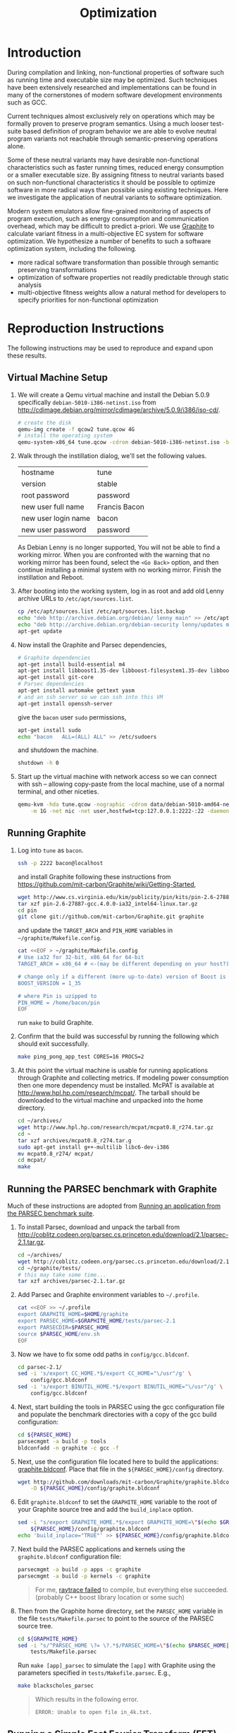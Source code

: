 #+Title: Optimization
#+Options: ^:nil toc:1
#+Startup: hideblocks

* Introduction
During compilation and linking, non-functional properties of software
such as running time and executable size may be optimized.  Such
techniques have been extensively researched and implementations can be
found in many of the cornerstones of modern software development
environments such as GCC.

Current techniques almost exclusively rely on operations which may be
formally proven to preserve program semantics.  Using a much looser
test-suite based definition of program behavior we are able to evolve
neutral program variants not reachable through semantic-preserving
operations alone.

Some of these neutral variants may have desirable non-functional
characteristics such as faster running times, reduced energy
consumption or a smaller executable size.  By assigning fitness to
neutral variants based on such non-functional characteristics it
should be possible to optimize software in more radical ways than
possible using existing techniques.  Here we investigate the
application of neutral variants to software optimization.

Modern system emulators allow fine-grained monitoring of aspects of
program execution, such as energy consumption and communication
overhead, which may be difficult to predict a-priori.  We use [[http://groups.csail.mit.edu/carbon/?page_id=111][Graphite]]
to calculate variant fitness in a multi-objective EC system for
software optimization.  We hypothesize a number of benefits to such a
software optimization system, including the following.
- more radical software transformation than possible through semantic
  preserving transformations
- optimization of software properties not readily predictable through
  static analysis
- multi-objective fitness weights allow a natural method for
  developers to specify priorities for non-functional optimization

* Reproduction Instructions
The following instructions may be used to reproduce and expand upon
these results.

** Virtual Machine Setup

1. We will create a Qemu virtual machine and install the Debian 5.0.9
   specifically =debian-5010-i386-netinst.iso= from
   http://cdimage.debian.org/mirror/cdimage/archive/5.0.9/i386/iso-cd/.
   #+begin_src sh
     # create the disk
     qemu-img create -f qcow2 tune.qcow 4G
     # install the operating system
     qemu-system-x86_64 tune.qcow -cdrom debian-5010-i386-netinst.iso -boot d
   #+end_src

2. Walk through the instillation dialog, we'll set the following
   values.
   | hostname            | tune          |
   | version             | stable        |
   | root password       | password      |
   | new user full name  | Francis Bacon |
   | new user login name | bacon         |
   | new user password   | password      |

   As Debian Lenny is no longer supported, You will not be able to
   find a working mirror.  When you are confronted with the warning
   that no working mirror has been found, select the =<Go Back>=
   option, and then continue installing a minimal system with no
   working mirror.  Finish the instillation and Reboot.

3. After booting into the working system, log in as root and add old
   Lenny archive URLs to =/etc/apt/sources.list=.
   #+begin_src sh
     cp /etc/apt/sources.list /etc/apt/sources.list.backup
     echo "deb http://archive.debian.org/debian/ lenny main" >> /etc/apt/sources.list
     echo "deb http://archive.debian.org/debian-security lenny/updates main" >> /etc/apt/sources.list
     apt-get update
   #+end_src

4. Now install the Graphite and Parsec dependencies,
   #+begin_src sh
     # Graphite dependencies
     apt-get install build-essential m4
     apt-get install libboost1.35-dev libboost-filesystem1.35-dev libboost-system1.35-dev
     apt-get install git-core
     # Parsec dependencies
     apt-get install automake gettext yasm
     # and an ssh server so we can ssh into this VM
     apt-get install openssh-server
   #+end_src
   give the =bacon= user =sudo= permissions,
   #+begin_src sh
     apt-get install sudo
     echo "bacon   ALL=(ALL) ALL" >> /etc/sudoers
   #+end_src
   and shutdown the machine.
   #+begin_src sh
     shutdown -h 0
   #+end_src

5. Start up the virtual machine with network access so we can connect
   with ssh -- allowing copy-paste from the local machine, use of a
   normal terminal, and other niceties.
   #+begin_src sh
     qemu-kvm -hda tune.qcow -nographic -cdrom data/debian-5010-amd64-netinst.iso \
         -m 1G -net nic -net user,hostfwd=tcp:127.0.0.1:2222-:22 -daemonize
   #+end_src

** Running Graphite
1. Log into =tune= as =bacon=.
   #+begin_src sh
     ssh -p 2222 bacon@localhost
   #+end_src
   and install Graphite following these instructions from
   https://github.com/mit-carbon/Graphite/wiki/Getting-Started,
   #+begin_src sh
     wget http://www.cs.virginia.edu/kim/publicity/pin/kits/pin-2.6-27887-gcc.4.0.0-ia32_intel64-linux.tar.gz
     tar xzf pin-2.6-27887-gcc.4.0.0-ia32_intel64-linux.tar.gz
     cd pin
     git clone git://github.com/mit-carbon/Graphite.git graphite
   #+end_src
   and update the =TARGET_ARCH= and =PIN_HOME= variables in =~/graphite/Makefile.config=.
   #+begin_src sh
     cat <<EOF > ~/graphite/Makefile.config
     # Use ia32 for 32-bit, x86_64 for 64-bit
     TARGET_ARCH = x86_64 # <-(may be different depending on your host?)

     # change only if a different (more up-to-date) version of Boost is installed
     BOOST_VERSION = 1_35

     # where Pin is uzipped to
     PIN_HOME = /home/bacon/pin
     EOF
   #+end_src
   run =make= to build Graphite.

2. Confirm that the build was successful by running the following
   which should exit successfully.
   #+begin_src sh
     make ping_pong_app_test CORES=16 PROCS=2
   #+end_src

3. At this point the virtual machine is usable for running
   applications through Graphite and collecting metrics.  If modeling
   power consumption then one more dependency must be installed.
   McPAT is available at http://www.hpl.hp.com/research/mcpat/.  The
   tarball should be downloaded to the virtual machine and unpacked
   into the home directory.
   #+begin_src sh
     cd ~/archives/
     wget http://www.hpl.hp.com/research/mcpat/mcpat0.8_r274.tar.gz
     cd ~
     tar xzf archives/mcpat0.8_r274.tar.g
     sudo apt-get install g++-multilib libc6-dev-i386
     mv mcpat0.8_r274/ mcpat/
     cd mcpat/
     make
   #+end_src

** Running the PARSEC benchmark with Graphite
Much of these instructions are adopted from [[https://github.com/mit-carbon/Graphite/wiki/Adding-and-Running-Applications#Running an application from the PARSEC benchmark suite][Running an application
from the PARSEC benchmark suite]].

1. To install Parsec, download and unpack the tarball from
   http://coblitz.codeen.org/parsec.cs.princeton.edu/download/2.1/parsec-2.1.tar.gz.
   #+begin_src sh
     cd ~/archives/
     wget http://coblitz.codeen.org/parsec.cs.princeton.edu/download/2.1/parsec-2.1.tar.gz
     cd ~/graphite/tests/
     # this may take some time...
     tar xzf archives/parsec-2.1.tar.gz
   #+end_src

2. Add Parsec and Graphite environment variables to =~/.profile=.
   #+begin_src sh
     cat <<EOF >> ~/.profile
     export GRAPHITE_HOME=$HOME/graphite
     export PARSEC_HOME=$GRAPHITE_HOME/tests/parsec-2.1
     export PARSECDIR=$PARSEC_HOME
     source $PARSEC_HOME/env.sh
     EOF
   #+end_src

3. Now we have to fix some odd paths in =config/gcc.bldconf=.
   #+begin_src sh
     cd parsec-2.1/
     sed -i 's/export CC_HOME.*$/export CC_HOME="\/usr"/g' \
         config/gcc.bldconf
     sed -i 's/export BINUTIL_HOME.*$/export BINUTIL_HOME="\/usr"/g' \
         config/gcc.bldconf
   #+end_src

4. Next, start building the tools in PARSEC using the gcc
   configuration file and populate the benchmark directories with a
   copy of the gcc build configuration:
   #+begin_src sh
     cd ${PARSEC_HOME}
     parsecmgmt -a build -p tools
     bldconfadd -n graphite -c gcc -f
   #+end_src

5. Next, use the configuration file located here to build the
   applications: [[http://github.com/downloads/mit-carbon/Graphite/graphite.bldconf][graphite.bldconf]]. Place that file in the
   =${PARSEC_HOME}/config= directory.
   #+begin_src sh
     wget http://github.com/downloads/mit-carbon/Graphite/graphite.bldconf \
         -O ${PARSEC_HOME}/config/graphite.bldconf
   #+end_src

6. Edit =graphite.bldconf= to set the =GRAPHITE_HOME= variable to the
   root of your Graphite source tree and add the =build_inplace= option.
   #+begin_src sh
     sed -i "s/export GRAPHITE_HOME.*$/export GRAPHITE_HOME=\"$(echo $GRAPHITE_HOME|sed 's/\//\\\//g')\"/" \
         ${PARSEC_HOME}/config/graphite.bldconf
     echo 'build_inplace="TRUE"' >> ${PARSEC_HOME}/config/graphite.bldconf
   #+end_src

7. Next build the PARSEC applications and kernels using the
   =graphite.bldconf= configuration file:
   #+begin_src sh
     parsecmgmt -a build -p apps -c graphite
     parsecmgmt -a build -p kernels -c graphite
   #+end_src

   #+begin_quote
   For me, [[id:a4a68af3-1474-4abb-bc1c-daa37d20d758][raytrace failed]] to compile, but everything else
   succeeded. (probably C++ boost library location or some such)
   #+end_quote

8. Then from the Graphite home directory, set the =PARSEC_HOME=
   variable in the file =tests/Makefile.parsec= to point to the source
   of the PARSEC source tree.
   #+begin_src sh
     cd ${GRAPHITE_HOME}
     sed -i "s/^PARSEC_HOME \?= \?.*$/PARSEC_HOME=\"$(echo $PARSEC_HOME|sed 's/\//\\\//g')\"/" \
         tests/Makefile.parsec
   #+end_src

   Run =make [app]_parsec= to simulate the =[app]= with Graphite using
   the parameters specified in =tests/Makefile.parsec=. E.g.,
   #+begin_src sh
     make blackscholes_parsec
   #+end_src

   #+begin_quote
   Which results in the following error.
   : ERROR: Unable to open file in_4k.txt.
   #+end_quote

** Running a Simple Fast Fourier Transform (FFT)
The FFT benchmark has higher memory requirements than the simple
ping-pong test, so for this we'll have to increase the memory of the
VM by passing the =-m 1G= flag to the call to =qemu-kvm=.
#+begin_src sh
  ./src/run-vm tune.qcow 2222
#+end_src

This should run for a while and complete with output that looks like
the following.
: FFT with Blocking Transpose
:    65536 Complex Doubles
:    64 Processors
:    65536 Cache lines
:    16 Byte line size
:    4096 Bytes per page
:
:
:                  PROCESS STATISTICS
:             Computation      Transpose     Transpose
:  Proc          Time            Time        Fraction
:     0          79869664       27878043       0.34904
:
:                  TIMING INFORMATION
: Start time                        : 1333389980838004
: Initialization finish time        : 1333390099558235
: Overall finish time               : 1333390179427899
: Total time with initialization    :        198589895
: Total time without initialization :         79869664
: Overall transpose time            :         27878043
: Overall transpose fraction        :          0.34904

** Evolving a Population of Variants
This experimental setup is held in a git directory available from
http://gitweb.adaptive.cs.unm.edu/optimization.git for anonymous git
access with the following.
: git clone http://gitweb.adaptive.cs.unm.edu/optimization.git

Using the scripts in file:src/host-test and file:src/guest-test,
the experimental harness in file:src/optimize.lisp and the [[http://gitweb.adaptive.cs.unm.edu/software-evolution.git][software
evolution]] framework it is possible to evolve populations of variants
of the original FFT program to optimize for certain execution
properties.  The following instructions describe how to evolve a
population of variant programs using multiple VM back ends for
parallel fitness evaluation.

1. Copy the file:src/guest-test script into the =/home/bacon/bin/=
   on the virtual machine.  Power off the virtual machine before
   performing the next step.
   #+begin_src sh
     scp src/guest-test -P 2222 bacon@localhost:bin/
     ssh -p 2222 root@localhost poweroff
   #+end_src

2. We will use the file:src/limit.c test harness to protect our
   evolutionary process from the sometimes aberrant behavior of the
   test execution shell scripts and the evolved variants which they
   execute.  Compile both host and guest versions of this script and
   place them for use by the host and guest test scripts.
   #+begin_src sh
     # host limit harness
     gcc -o src/limit src/limit.c
     # guest limit harness
     scp src/limit.c -P 2222 bacon@localhost:bin/
     ssh -p 2222 bacon@localhost gcc -o bin/limit bin/limit.c
     ssh -p 2222 root@localhost poweroff
   #+end_src

3. The current version of file:src/host-test assumes that all
   virtual machines are running on =localhost= and that they are
   placed behind different port numbers.  To setup multiple VMs on
   your local machine saving their port numbers to the
   file:src/REMOTES file (as required by file:src/host-test) follow
   the steps in [[#running-overlays][Running overlays]].

4. Since ssh is apparently /very/ sensitive to widely readable public
   keys, be sure to fix access permission for file:data/id_rsa which
   may not be preserved by git.
   #+begin_src sh
     chmod 700 data/id_rsa
   #+end_src

5. Change into the =src/= directory and fire up a Common Lisp
   interpreter (SBCL version 1.0.55 was used to prepare these
   instructions).  Ensure that the [[http://gitweb.adaptive.cs.unm.edu/software-evolution.git][software evolution]] framework is
   installed and load the file:src/optimize.lisp file into your lisp
   session.  To test that things your test scripts, virtual machines,
   and lisp install are all working correctly evaluate the original
   FFT program and ensure that it's fitness is equal to 1.
   #+begin_src lisp
     (require 'software-evolution)
     (in-package 'software-evolution)
     (load "optimize.lisp")
     (unless (neutral-p (evaluate *orig*))
       (error "Something is wrong, debug your script/lisp setup."))
   #+end_src

6. If everything appears to be working as expected, then a population
   of 100 variants can be evolved to minimize execution time by
   running the following.  See file:src/optimize.lisp to change the
   default configuration of things like population size, tournament
   size, and the features optimized for.

** Running overlays
  :PROPERTIES:
  :shebang:  #!/bin/sh
  :CUSTOM_ID: running-overlays
  :END:
Qemu overlays create lightweight disk images based off of a starting
disk image which can be used to store diffs from the original, and to
run multiple instances of an original.

We'll use overlays to parallelize the fitness evaluation in our
genetic algorithm.

To create some number of overlay images run;
#+begin_src sh :tangle src/create-vms
  pushd overlays/
  for i in $(seq 46);do
      j=$(printf "%0.2d" i);
      if [ ! -f "$j.qcow" ];then
          qemu-img create -b ../tune.qcow -f qcow2 "$j.qcow"
      fi
  done
  popd
#+end_src

To run all overlays daemonized;
#+begin_src sh :tangle src/startup-vms
  remotes=""
  pushd overlays/
  for i in $(seq 46);do
      I=$(printf "%0.2d" i);
      ../src/run-vm "$I.qcow" "30$I"
      remotes="$remotes \"30$I\""
  done
  popd
  cat <<EOF > src/REMOTES
  #!/bin/sh
  REMOTES=($remotes)
  EOF
#+end_src

* Experimental Runs
  :PROPERTIES:
  :exports: code
  :eval:     no-export
  :END:

#+Caption: Listing of runs.
#+RESULTS: results-summary
| run                        | state    | git-tag            | machine | results-dir |
|----------------------------+----------+--------------------+---------+-------------|
| First Serial Run           | CANCELED | first-serial-run   | loaf    | first-run   |
| First Parallel Run         | CANCELED | first-parallel-run | real    | first-run   |
| Parallel Runtime Run       | DONE     | pll-runtime-run    | real    | pll-2       |
| Communication Minimization | DONE     | packets-min        | complex | packets-min |
| runtime-2                  | STARTED  | runtime-2          | complex | runtime-2   |

#+name: results-summary
#+begin_src emacs-lisp :exports results
  (let ((fields (list "git-tag" "machine" "results-dir")))
    (append (list (cons "run" (cons "state" fields)) 'hline)
            (remove-if-not
             (lambda (entry) (nth 2 entry))
             (save-restriction
               (org-narrow-to-subtree)
               (cdr
                (org-map-entries
                 (lambda ()
                   (cons (org-get-heading t t)
                         (cons (org-get-todo-state)
                               (mapcar (lambda (field) (org-entry-get (point) field))
                                       fields))))))))))
#+end_src

** CANCELED First Serial Run
   - State "CANCELED"   from "STARTED"    [2012-04-20 Fri 11:30] \\
     accidentally rebooted the machine
   :PROPERTIES:
   :git-tag:  first-serial-run
   :results-dir: first-run
   :dates:    <2012-04-10 Tue>
   :machine:  loaf
   :END:
Running very slowly with only 1 VM running evaluations in the
background.

#+name: first-run-generation-times
#+begin_src lisp :package software-evolution
  (let ((*a-dir* "results/first-run/"))
    (mapcar #'list (mapcar #'float (stat (read-run :steps 18)))))
#+end_src

#+name: first-run-generation-times-plot
#+header: :file data/first-run-generation-times-plot.svg
#+begin_src gnuplot :var data=first-run-generation-times
  set xlabel 'generations'
  set ylabel 'time-wo-init'
  plot data
#+end_src

#+Caption: time-wo-init by generation: too few generations for a trend to develop
[[file:data/first-run-generation-times-plot.svg]]

** CANCELED First Parallel Run
   - State "CANCELED"   from "DONE"       [2012-04-16 Mon 15:08]
   :PROPERTIES:
   :git-tag:  first-parallel-run
   :results-dir: first-run
   :dates:    <2012-04-12 Thu>--<2012-04-13 Fri>
   :machine:  real
   :END:
Failed to collect appropriate statistics, only have running time for
the first generation.

** DONE Parallel Runtime Run
   :PROPERTIES:
   :git-tag:  pll-runtime-run
   :results-dir: pll-2
   :dates:    <2012-04-15 Sun>
   :machine:  real
   :END:
Looks to be working, saving the full population at every generation.

*** Analysis
Analysis code in file:src/pll-2.lisp

#+name: pll-2-runtimes
#+begin_src lisp :package software-evolution
  (mapcar #'list (cdr *times*))
#+end_src

#+name: pll-2-runtimes-plot
#+header: :exports code
#+begin_src gnuplot :var data=pll-2-runtimes :file data/pll-2-runtimes.svg
ylabel 'time-wo-init'
xlabel 'generation'
plot data
#+end_src

#+Caption: Ugh, selection must not have been working, probably a bug...
[[file:data/pll-2-runtimes.svg]]

*** Use the following to restart a failing run
#+begin_src lisp
  (require :software-evolution)
  (in-package :software-evolution)
  (load "optimize.lisp")
  (setf *dir* "../results/pll-2/")
  (setf *pop* (restore "../results/pll-2/biased-pop-126.store"))
  (setf *note-level* 1)
  (advise-thread-pool-size 46)
  (loop for n from 126 to 300 do (note 1 "saving population ~d" n)
       (store *pop* (file-for-run n))
       (note 1 "generating population ~d" (1+ n))
       (setf *pop* (biased-step *pop*)))
#+end_src

** DONE Communication Minimization
   :PROPERTIES:
   :results-dir: packets-min
   :machine:  complex
   :git-tag:  packets-min
   :END:

*** Analysis
Analysis code in file:src/packet-min.lisp

#+name: packets-min-runtimes
#+begin_src lisp :package software-evolution
  (mapcar #'list (cdr *packets*))
#+end_src

#+name: packets-min-runtimes-plot
#+header: :exports code
#+begin_src gnuplot :var data=packets-min-runtimes :file data/packets-min-runtimes.svg
set ylabel 'total-packets-sent'
set xlabel 'generation'
plot data
#+end_src

#+Caption: Ugh, same bug
[[file:data/packets-min-runtimes.svg]]

*** Restarting a stalled run
#+begin_src lisp
  (require :software-evolution)
  (in-package :software-evolution)
  (load "optimize.lisp")
  (setf *dir* "../results/packets-min/")
  (setf *note-level* 1)
  (setf *note-out* (open "../results/packets-min.session"
                         :direction :output
                         :if-exists :append))
  (advise-thread-pool-size 46)
  ;; (biased-walk *orig* :steps 1000 :key #'total-packets-sent)
  (let* ((restart 24)
         (*pop* (restore (file-for-run restart))))
    (loop for n from restart to 1000 do (note 1 "saving population ~d" n)
         (store *pop* (file-for-run n))
         (note 1 "generating population ~d" (1+ n))
         (setf *pop* (biased-step *pop* :key #'total-packets-sent))))
#+end_src

** STARTED runtime-2
   :PROPERTIES:
   :git-tag:  runtime-2
   :results-dir: runtime-2
   :machine:  complex
   :dates:    2012-04-27
   :END:

Appears to be working, but slowly.

*** Analysis
Analysis code in file:src/runtime-2.lisp

#+name: runtime-2-times
#+begin_src lisp :package software-evolution
  ;; (mapcar #'list (cdr *times*))
  ;; (mapcar #'list (second *raw-times*))
  *times*
#+end_src

#+name: packets-min-runtimes-plot
#+header: :exports code
#+begin_src gnuplot :var data=runtime-2-times :file data/runtime-2.svg
  set ylabel 'time-wo-init'
  set xlabel 'generation'
  plot data using 0:1:2 w errorbars, \
       data using 0:1 w lines
#+end_src

#+Caption: Run times by generation of evolution
[[file:data/runtime-2.svg]]

*** running
#+begin_src lisp
  (require :software-evolution)
  (in-package :software-evolution)
  (load "optimize.lisp")
  (setf *dir* "../results/runtime-2/")
  (setf *note-level* 1)
  (setf *tsize* 4)
  (advise-thread-pool-size 46)
  (let ((starting-file (file-for-run 0)))
    (unless (probe-file starting-file)
      (progn (evaluate *orig*)
             (store (list *orig*) starting-file))))
  (let ((last 0))
    (setf *pop* (restore (file-for-run last)))
    (loop for n from last to 1000 do (note 1 "saving population ~d" n)
         (store *pop* (file-for-run n))
         (note 1 "generating population ~d" (1+ n))
         (setf *pop* (biased-step *pop*))))
#+end_src

** TODO energy-1
   :PROPERTIES:
   :git-tag:  energy-1
   :results-dir: energy-1
   :machine:  real
   :dates:    <2012-05-18 Fri>
   :END:
Looking at power consumption.

Definitely a bug somewhere

*** running
#+begin_src lisp
  (require :software-evolution)
  (in-package :software-evolution)
  (load "optimize.lisp")
  (setf *dir* "../results/energy-1/")
  (setf *note-level* 1)
  (setf *tsize* 4)
  (advise-thread-pool-size 46)
  (let ((starting-file (file-for-run 0)))
    (unless (probe-file starting-file)
      (progn (evaluate *orig*)
             (store (list *orig*) starting-file))))
  (let ((last 0)
        (key #'static-power)
        (test (lambda (a b) (< (mean a) (mean b)))))
    (setf *pop* (restore (file-for-run last)))
    (loop for n from last to 1000 do (note 1 "saving population ~d" n)
         (store *pop* (file-for-run n))
         (note 1 "generating population ~d" (1+ n))
         (setf *pop* (biased-step *pop* :test test :key key))))
#+end_src

*** analysis
Analysis code in file:src/runtime-2.lisp

#+name: energy-1-times
#+begin_src lisp :package software-evolution
  ;; (mapcar #'list (cdr *times*))
  ;; (mapcar #'list (second *raw-times*))
  *powers*
#+end_src

#+name: packets-min-energy-plot
#+header: :exports code
#+begin_src gnuplot :var data=energy-1-times :file data/energy-1.svg
  set ylabel 'static-power'
  set xlabel 'generation'
  plot data using 0:1:2 w errorbars, \
       data using 0:1 w lines
#+end_src

#+Caption: Energy consumption by generation of evolution
[[file:data/energy-1.svg]]

** flits
*** analysis
Analysis code in file:src/runtime-2.lisp

#+name: flits-times
#+begin_src lisp :package software-evolution
  *flits*
#+end_src

#+name: packets-min-energy-plot
#+header: :exports code :results silent
#+begin_src gnuplot :var data=flits-times :file data/flits.svg
  set ylabel 'total flits sent'
  set xlabel 'generation'
  plot data using 0:1:2 w errorbars title 'stdev', \
       data using 0:1 w lines title 'mean'
#+end_src

#+Caption: Energy consumption by generation of evolution
[[file:data/flits.svg]]

* COMMENT Notes [2/6]
** run a PARSEC app w/Graphite
They all fail, many with missing input files or just incorrect inputs.

May have to move PARSEC under $GRAPHITE_HOME/tests.

*** TODO blackscholes
    :PROPERTIES:
    :ID:       506b37be-d9c2-4735-ae43-b907e71d2301
    :END:
: cd /home/bacon/parsec-2.1/pkgs/apps/blackscholes/run; /home/bacon/graphite/tools/spawn.py 1 /home/bacon/graphite/carbon_sim.cfg  /home/bacon/pin/intel64/bin/pinbin -mt -t /home/bacon/graphite/lib/pin_sim -c /home/bacon/graphite/carbon_sim.cfg --general/total_cores=64 --general/num_processes=1 --general/enable_shared_mem=true  -- /home/bacon/parsec-2.1/pkgs/apps/blackscholes/inst/amd64-linux.graphite/bin/blackscholes 16 in_4k.txt prices.txt
: [spawn.py] Starting process: 0 : export CARBON_PROCESS_INDEX=0; export LD_LIBRARY_PATH="/afs/csail/group/carbon/tools/boost_1_38_0/stage/lib"; /home/bacon/pin/intel64/bin/pinbin -mt -t /home/bacon/graphite/lib/pin_sim -c /home/bacon/graphite/carbon_sim.cfg --general/total_cores=64 --general/num_processes=1 --general/enable_shared_mem=true -- /home/bacon/parsec-2.1/pkgs/apps/blackscholes/inst/amd64-linux.graphite/bin/blackscholes 16 in_4k.txt prices.txt
: PARSEC Benchmark Suite Version 2.1
: ERROR: Unable to open file in_4k.txt.
: [spawn.py] Exited with return code: 1
: make: *** [blackscholes_parsec] Error 1

** DONE building all PARSEC apps w/Graphite
Everything built but raytrace

*** TODO failure w/cmake while building raytrace
    :PROPERTIES:
    :ID:       a4a68af3-1474-4abb-bc1c-daa37d20d758
    :END:
figure out what went wrong here
: /usr/bin/g++ -L/usr/lib64 -L/usr/lib -static -u CarbonStartSim -u CarbonStopSim -L/home/bacon/graphite/lib -L/home/bacon/graphite/os-services-25032-gcc.4.0.0-linux-ia32_intel64/intel64 -L/home/bacon/graphite/contrib/orion -pthread -lcarbon_sim -lorion -los-services -lboost_filesystem-mt -lboost_system-mt -pthread -lstdc++ -lm -O3 -funroll-loops -fprefetch-loop-arrays -fpermissive -static-libgcc -Wl,--hash-style=both,--as-needed -DPARSEC_VERSION=2.1 -fexceptions -I/home/bacon/parsec-2.1/pkgs/tools/cmake/src/Source   -I/home/bacon/parsec-2.1/pkgs/tools/cmake/obj/amd64-linux.graphite/Bootstrap.cmk  cmake.o cmakemain.o cmakewizard.o cmCommandArgumentLexer.o cmCommandArgumentParser.o cmCommandArgumentParserHelper.o cmDepends.o cmDependsC.o cmDocumentationFormatter.o cmDocumentationFormatterText.o cmPolicies.o cmProperty.o cmPropertyMap.o cmPropertyDefinition.o cmPropertyDefinitionMap.o cmMakeDepend.o cmMakefile.o cmExportFileGenerator.o cmExportInstallFileGenerator.o cmInstallDirectoryGenerator.o cmGeneratedFileStream.o cmGlobalGenerator.o cmLocalGenerator.o cmInstallGenerator.o cmInstallExportGenerator.o cmInstallFilesGenerator.o cmInstallScriptGenerator.o cmInstallTargetGenerator.o cmSourceFile.o cmSourceFileLocation.o cmSystemTools.o cmVersion.o cmFileTimeComparison.o cmGlobalUnixMakefileGenerator3.o cmLocalUnixMakefileGenerator3.o cmMakefileExecutableTargetGenerator.o cmMakefileLibraryTargetGenerator.o cmMakefileTargetGenerator.o cmMakefileUtilityTargetGenerator.o cmBootstrapCommands.o cmCommands.o cmTarget.o cmTest.o cmCustomCommand.o cmDocumentVariables.o cmCacheManager.o cmListFileCache.o cmComputeLinkDepends.o cmComputeLinkInformation.o cmOrderDirectories.o cmComputeTargetDepends.o cmComputeComponentGraph.o cmExprLexer.o cmExprParser.o cmExprParserHelper.o cmListFileLexer.o Directory.o Glob.o RegularExpression.o SystemTools.o ProcessUNIX.o String.o System.o -o cmake
: SystemTools.o: In function `cmsys::SystemTools::ConvertToUnixSlashes(std::basic_string<char, std::char_traits<char>, std::allocator<char> >&)':
: SystemTools.cxx:(.text+0x462c): warning: Using 'getpwnam' in statically linked applications requires at runtime the shared libraries from the glibc version used for linking
: /home/bacon/graphite/lib/libcarbon_sim.a(socktransport.o): In function `SockTransport::Socket::connect(char const*, int)':
: socktransport.cc:(.text+0x15b1): warning: Using 'gethostbyname' in statically linked applications requires at runtime the shared libraries from the glibc version used for linking
: loading initial cache file /home/bacon/parsec-2.1/pkgs/tools/cmake/obj/amd64-linux.graphite/Bootstrap.cmk/InitialCacheFlags.cmake
: -- The C compiler identification is GNU
: -- The CXX compiler identification is GNU
: -- Check for working C compiler: /usr/bin/gcc
: -- Check for working C compiler: /usr/bin/gcc -- works
: -- Detecting C compiler ABI info
: -- Detecting C compiler ABI info - done
: -- Check for working CXX compiler: /usr/bin/g++
: -- Check for working CXX compiler: /usr/bin/g++ -- works
: -- Detecting CXX compiler ABI info
: -- Detecting CXX compiler ABI info - done
: -- CTest cannot determine repository type. Please set UPDATE_TYPE to 'cvs' or 'svn'. CTest update will not work.
: -- Looking for C++ include iostream
: -- Looking for C++ include iostream - found
: -- Check for STD namespace
: -- Check for STD namespace - found
: -- Check for ANSI scope
: -- Check for ANSI scope - found
: -- Check for sstream
: -- Check for sstream - found
: -- Looking for unsetenv
: -- Looking for unsetenv - found
: -- Looking for environ
: Curses libraries were not found. Curses GUI for CMake will not be built.-- Looking for environ - not found.
: 
: -- Checking for Large File Support
: -- Checking for Large File Support - yes
: -- Checking whether STL classes are in std namespace
: -- Checking whether STL classes are in std namespace - yes
: -- Checking whether ANSI stream headers are available
: -- Checking whether ANSI stream headers are available - yes
: -- Checking whether ANSI streams are in std namespace
: -- Checking whether ANSI streams are in std namespace - yes
: -- Checking whether ANSI string stream is available
: -- Checking whether ANSI string stream is available - yes
: -- Checking whether header cstddef is available
: -- Checking whether header cstddef is available - yes
: -- Checking whether stl string has operator!= for char*
: -- Checking whether stl string has operator!= for char* - yes
: -- Checking whether stl has iterator_traits
: -- Checking whether stl has iterator_traits - yes
: -- Checking whether stl has standard template allocator
: -- Checking whether stl has standard template allocator - yes
: -- Checking for rebind member of stl allocator
: -- Checking for rebind member of stl allocator - yes
: -- Checking for non-standard argument to stl allocator<>::max_size
: -- Checking for non-standard argument to stl allocator<>::max_size - no
: -- Checking whether stl containers support allocator objects.
: -- Performing Test int send(int, void *, socklen_t, int) (curl_cv_func_send_test) - Failed
: -- Performing Test int send(int, void *, socklen_t, unsigned int) (curl_cv_func_send_test)
: -- Performing Test int send(int, void *, socklen_t, unsigned int) (curl_cv_func_send_test) - Failed
: -- Performing Test int send(int, void *, unsigned int, int) (curl_cv_func_send_test)
: -- Performing Test int send(int, void *, unsigned int, int) (curl_cv_func_send_test) - Failed
: -- Performing Test int send(int, void *, unsigned int, unsigned int) (curl_cv_func_send_test)
: -- Performing Test int send(int, void *, unsigned int, unsigned int) (curl_cv_func_send_test) - Failed
: -- Performing Test int send(int, char *, size_t, int) (curl_cv_func_send_test)
: -- Performing Test int send(int, char *, size_t, int) (curl_cv_func_send_test) - Failed
: -- Performing Test int send(int, char *, size_t, unsigned int) (curl_cv_func_send_test)
: -- Performing Test int send(int, char *, size_t, unsigned int) (curl_cv_func_send_test) - Failed
: -- Performing Test int send(int, char *, int, int) (curl_cv_func_send_test)
: -- Performing Test int send(int, char *, int, int) (curl_cv_func_send_test) - Failed
: -- Performing Test int send(int, char *, int, unsigned int) (curl_cv_func_send_test)
: -- Performing Test int send(int, char *, int, unsigned int) (curl_cv_func_send_test) - Failed
: -- Performing Test int send(int, char *, socklen_t, int) (curl_cv_func_send_test)
: -- Performing Test int send(int, char *, socklen_t, int) (curl_cv_func_send_test) - Failed
: -- Performing Test int send(int, char *, socklen_t, unsigned int) (curl_cv_func_send_test)
: -- Performing Test int send(int, char *, socklen_t, unsigned int) (curl_cv_func_send_test) - Failed
: -- Performing Test int send(int, char *, unsigned int, int) (curl_cv_func_send_test)
: -- Performing Test int send(int, char *, unsigned int, int) (curl_cv_func_send_test) - Failed
: -- Performing Test int send(int, char *, unsigned int, unsigned int) (curl_cv_func_send_test)
: -- Performing Test int send(int, char *, unsigned int, unsigned int) (curl_cv_func_send_test) - Failed
: -- Performing Test int send(int, const char *, size_t, int) (curl_cv_func_send_test)
: -- Performing Test int send(int, const char *, size_t, int) (curl_cv_func_send_test) - Failed
: -- Performing Test int send(int, const char *, size_t, unsigned int) (curl_cv_func_send_test)
: -- Performing Test int send(int, const char *, size_t, unsigned int) (curl_cv_func_send_test) - Failed
: -- Performing Test int send(int, const char *, int, int) (curl_cv_func_send_test)
: -- Performing Test int send(int, const char *, int, int) (curl_cv_func_send_test) - Failed
: -- Performing Test int send(int, const char *, int, unsigned int) (curl_cv_func_send_test)
: -- Performing Test int send(int, const char *, int, unsigned int) (curl_cv_func_send_test) - Failed
: -- Performing Test int send(int, const char *, socklen_t, int) (curl_cv_func_send_test)
: -- Performing Test int send(int, const char *, socklen_t, int) (curl_cv_func_send_test) - Failed
: -- Performing Test int send(int, const char *, socklen_t, unsigned int) (curl_cv_func_send_test)
: -- Performing Test int send(int, const char *, socklen_t, unsigned int) (curl_cv_func_send_test) - Failed
: -- Performing Test int send(int, const char *, unsigned int, int) (curl_cv_func_send_test)
: -- Performing Test int send(int, const char *, unsigned int, int) (curl_cv_func_send_test) - Failed
: -- Performing Test int send(int, const char *, unsigned int, unsigned int) (curl_cv_func_send_test)
: -- Performing Test int send(int, const char *, unsigned int, unsigned int) (curl_cv_func_send_test) - Failed
: -- Performing Test int send(ssize_t, const void *, size_t, int) (curl_cv_func_send_test)
: -- Performing Test int send(ssize_t, const void *, size_t, int) (curl_cv_func_send_test) - Failed
: -- Performing Test int send(ssize_t, const void *, size_t, unsigned int) (curl_cv_func_send_test)
: -- Performing Test int send(ssize_t, const void *, size_t, unsigned int) (curl_cv_func_send_test) - Failed
: -- Performing Test int send(ssize_t, const void *, int, int) (curl_cv_func_send_test)
: -- Performing Test int send(ssize_t, const void *, int, int) (curl_cv_func_send_test) - Failed
: -- Performing Test int send(ssize_t, const void *, int, unsigned int) (curl_cv_func_send_test)
: -- Performing Test int send(ssize_t, const void *, int, unsigned int) (curl_cv_func_send_test) - Failed
: -- Performing Test int send(ssize_t, const void *, socklen_t, int) (curl_cv_func_send_test)
: -- Performing Test int send(ssize_t, const void *, socklen_t, int) (curl_cv_func_send_test) - Failed
: -- Performing Test int send(ssize_t, const void *, socklen_t, unsigned int) (curl_cv_func_send_test)
: -- Performing Test int send(ssize_t, const void *, socklen_t, unsigned int) (curl_cv_func_send_test) - Failed
: -- Performing Test int send(ssize_t, const void *, unsigned int, int) (curl_cv_func_send_test)
: -- Performing Test int send(ssize_t, const void *, unsigned int, int) (curl_cv_func_send_test) - Failed
: -- Performing Test int send(ssize_t, const void *, unsigned int, unsigned int) (curl_cv_func_send_test)
: -- Performing Test int send(ssize_t, const void *, unsigned int, unsigned int) (curl_cv_func_send_test) - Failed
: -- Performing Test int send(ssize_t, void *, size_t, int) (curl_cv_func_send_test)
: -- Performing Test int send(ssize_t, void *, size_t, int) (curl_cv_func_send_test) - Failed
: -- Performing Test int send(ssize_t, void *, size_t, unsigned int) (curl_cv_func_send_test)
: -- Performing Test int send(ssize_t, void *, size_t, unsigned int) (curl_cv_func_send_test) - Failed
: -- Performing Test int send(ssize_t, void *, int, int) (curl_cv_func_send_test)
: -- Performing Test int send(ssize_t, void *, int, int) (curl_cv_func_send_test) - Failed
: -- Performing Test int send(ssize_t, void *, int, unsigned int) (curl_cv_func_send_test)
: -- Performing Test int send(ssize_t, void *, int, unsigned int) (curl_cv_func_send_test) - Failed
: -- Performing Test int send(ssize_t, void *, socklen_t, int) (curl_cv_func_send_test)
: -- Performing Test int send(ssize_t, void *, socklen_t, int) (curl_cv_func_send_test) - Failed
: -- Performing Test int send(ssize_t, void *, socklen_t, unsigned int) (curl_cv_func_send_test)
: -- Performing Test int send(ssize_t, void *, socklen_t, unsigned int) (curl_cv_func_send_test) - Failed
: -- Performing Test int send(ssize_t, void *, unsigned int, int) (curl_cv_func_send_test)
: -- Performing Test int send(ssize_t, void *, unsigned int, int) (curl_cv_func_send_test) - Failed
: -- Performing Test int send(ssize_t, void *, unsigned int, unsigned int) (curl_cv_func_send_test)
: -- Performing Test int send(ssize_t, void *, unsigned int, unsigned int) (curl_cv_func_send_test) - Failed
: -- Performing Test int send(ssize_t, char *, size_t, int) (curl_cv_func_send_test)
: -- Performing Test int send(ssize_t, char *, size_t, int) (curl_cv_func_send_test) - Failed
: -- Performing Test int send(ssize_t, char *, size_t, unsigned int) (curl_cv_func_send_test)
: -- Performing Test int send(ssize_t, char *, size_t, unsigned int) (curl_cv_func_send_test) - Failed
: -- Performing Test int send(ssize_t, char *, int, int) (curl_cv_func_send_test)
: -- Performing Test int send(ssize_t, char *, int, int) (curl_cv_func_send_test) - Failed
: -- Performing Test int send(ssize_t, char *, int, unsigned int) (curl_cv_func_send_test)
: -- Performing Test int send(ssize_t, char *, int, unsigned int) (curl_cv_func_send_test) - Failed
: -- Performing Test int send(ssize_t, char *, socklen_t, int) (curl_cv_func_send_test)
: -- Performing Test int send(ssize_t, char *, socklen_t, int) (curl_cv_func_send_test) - Failed
: -- Performing Test int send(ssize_t, char *, socklen_t, unsigned int) (curl_cv_func_send_test)
: -- Performing Test int send(ssize_t, char *, socklen_t, unsigned int) (curl_cv_func_send_test) - Failed
: -- Performing Test int send(ssize_t, char *, unsigned int, int) (curl_cv_func_send_test)
: -- Performing Test int send(ssize_t, char *, unsigned int, int) (curl_cv_func_send_test) - Failed
: -- Performing Test int send(ssize_t, char *, unsigned int, unsigned int) (curl_cv_func_send_test)
: -- Performing Test int send(ssize_t, char *, unsigned int, unsigned int) (curl_cv_func_send_test) - Failed
: -- Performing Test int send(ssize_t, const char *, size_t, int) (curl_cv_func_send_test)
: -- Performing Test int send(ssize_t, const char *, size_t, int) (curl_cv_func_send_test) - Failed
: -- Performing Test int send(ssize_t, const char *, size_t, unsigned int) (curl_cv_func_send_test)
: -- Performing Test int send(ssize_t, const char *, size_t, unsigned int) (curl_cv_func_send_test) - Failed
: -- Performing Test int send(ssize_t, const char *, int, int) (curl_cv_func_send_test)
: -- Performing Test int send(ssize_t, const char *, int, int) (curl_cv_func_send_test) - Failed
: -- Performing Test int send(ssize_t, const char *, int, unsigned int) (curl_cv_func_send_test)
: -- Performing Test int send(ssize_t, const char *, int, unsigned int) (curl_cv_func_send_test) - Failed
: -- Performing Test int send(ssize_t, const char *, socklen_t, int) (curl_cv_func_send_test)
: -- Performing Test int send(ssize_t, const char *, socklen_t, int) (curl_cv_func_send_test) - Failed
: -- Performing Test int send(ssize_t, const char *, socklen_t, unsigned int) (curl_cv_func_send_test)
: -- Performing Test int send(ssize_t, const char *, socklen_t, unsigned int) (curl_cv_func_send_test) - Failed
: -- Performing Test int send(ssize_t, const char *, unsigned int, int) (curl_cv_func_send_test)
: -- Performing Test int send(ssize_t, const char *, unsigned int, int) (curl_cv_func_send_test) - Failed
: -- Performing Test int send(ssize_t, const char *, unsigned int, unsigned int) (curl_cv_func_send_test)
: -- Performing Test int send(ssize_t, const char *, unsigned int, unsigned int) (curl_cv_func_send_test) - Failed
: -- Performing Test int send(SOCKET, const void *, size_t, int) (curl_cv_func_send_test)
: -- Performing Test int send(SOCKET, const void *, size_t, int) (curl_cv_func_send_test) - Failed
: -- Performing Test int send(SOCKET, const void *, size_t, unsigned int) (curl_cv_func_send_test)
: -- Performing Test int send(SOCKET, const void *, size_t, unsigned int) (curl_cv_func_send_test) - Failed
: -- Performing Test int send(SOCKET, const void *, int, int) (curl_cv_func_send_test)
: -- Performing Test int send(SOCKET, const void *, int, int) (curl_cv_func_send_test) - Failed
: -- Performing Test int send(SOCKET, const void *, int, unsigned int) (curl_cv_func_send_test)
: -- Performing Test int send(SOCKET, const void *, int, unsigned int) (curl_cv_func_send_test) - Failed
: -- Performing Test int send(SOCKET, const void *, socklen_t, int) (curl_cv_func_send_test)
: -- Performing Test int send(SOCKET, const void *, socklen_t, int) (curl_cv_func_send_test) - Failed
: -- Performing Test int send(SOCKET, const void *, socklen_t, unsigned int) (curl_cv_func_send_test)
: -- Performing Test int send(SOCKET, const char *, socklen_t, unsigned int) (curl_cv_func_send_test) - Failed
: -- Performing Test int send(SOCKET, const char *, unsigned int, int) (curl_cv_func_send_test)
: -- Searching 16 bit integer
: -- Check size of unsigned short
: -- Check size of unsigned short - done
: -- Using unsigned short
: -- Check if the system is big endian - little endian
: -- Looking for include files HAVE_STDARG_H
: -- Looking for include files HAVE_STDARG_H - found
: -- Looking for include files HAVE_WCHAR_H
: -- Looking for include files HAVE_WCHAR_H - found
: -- Looking for asprintf
: -- Looking for asprintf - not found.
: -- Looking for setgroups
: -- Looking for setgroups - not found.
: running cd "/home/bacon/parsec-2.1/pkgs/tools/cmake/obj/amd64-linux.graphite/CMakeFiles/CMakeTmp" && /home/bacon/parsec-2.1/pkgs/tools/cmake/obj/amd64-linux.graphite/Bootstrap.cmk/cmake -E copy src2.c src.c  2>&1
: -- Performing Test VA_LIST_ISNOT_ARRAY_DEFINE
: -- Performing Test VA_LIST_ISNOT_ARRAY_DEFINE - Failed
: running cd "/home/bacon/parsec-2.1/pkgs/tools/cmake/obj/amd64-linux.graphite/CMakeFiles/CMakeTmp" && /home/bacon/parsec-2.1/pkgs/tools/cmake/obj/amd64-linux.graphite/Bootstrap.cmk/cmake -E copy src2.c src.c  2>&1
: -- Performing Test HAS_VA_COPY
: -- Performing Test HAS_VA_COPY - Success
: running cd "/home/bacon/parsec-2.1/pkgs/tools/cmake/obj/amd64-linux.graphite/CMakeFiles/CMakeTmp" && /home/bacon/parsec-2.1/pkgs/tools/cmake/obj/amd64-linux.graphite/Bootstrap.cmk/cmake -E copy src2.c src.c  2>&1
: -- Performing Test ATTR_UNUSED_VAR
: -- Performing Test ATTR_UNUSED_VAR - Success
: -- Looking for elf.h
: -- Looking for elf.h - found
: -- Configuring done
: -- Generating done
: -- Build files have been written to: /home/bacon/parsec-2.1/pkgs/tools/cmake/obj/amd64-linux.graphite
: ---------------------------------------------
: CMake has bootstrapped.  Now run /usr/bin/make.
: [PARSEC] Running 'env CXXFLAGS=-O3 -funroll-loops -fprefetch-loop-arrays -fpermissive -static-libgcc -Wl,--hash-style=both,--as-needed -DPARSEC_VERSION=2.1 -fexceptions /usr/bin/make':
: Scanning dependencies of target cmsys
: [  0%] Building C object Source/kwsys/CMakeFiles/cmsys.dir/ProcessUNIX.o
: [  0%] Building C object Source/kwsys/CMakeFiles/cmsys.dir/Base64.o
: [  1%] Building C object Source/kwsys/CMakeFiles/cmsys.dir/MD5.o
: [  1%] Building C object Source/kwsys/CMakeFiles/cmsys.dir/Terminal.o
: [  1%] Building C object Source/kwsys/CMakeFiles/cmsys.dir/System.o
: [  2%] Building C object Source/kwsys/CMakeFiles/cmsys.dir/String.o
: [  2%] Building CXX object Source/kwsys/CMakeFiles/cmsys.dir/Directory.o
: [  3%] Building CXX object Source/kwsys/CMakeFiles/cmsys.dir/DynamicLoader.o
: [  3%] Building CXX object Source/kwsys/CMakeFiles/cmsys.dir/Glob.o
: [  3%] Building CXX object Source/kwsys/CMakeFiles/cmsys.dir/RegularExpression.o
: [  4%] Building CXX object Source/kwsys/CMakeFiles/cmsys.dir/SystemTools.o
: [  4%] Building CXX object Source/kwsys/CMakeFiles/cmsys.dir/CommandLineArguments.o
: [  5%] Building CXX object Source/kwsys/CMakeFiles/cmsys.dir/Registry.o
: [  5%] Building CXX object Source/kwsys/CMakeFiles/cmsys.dir/IOStream.o
: [  5%] Building CXX object Source/kwsys/CMakeFiles/cmsys.dir/SystemInformation.o
: Linking CXX static library libcmsys.a
: [  5%] Built target cmsys
: Scanning dependencies of target cmsysTestDynload
: [  6%] Building C object Source/kwsys/CMakeFiles/cmsysTestDynload.dir/testDynload.o
: Linking C shared module libcmsysTestDynload.so
: /usr/bin/ld: /usr/lib/gcc/x86_64-linux-gnu/4.3.2/crtbeginT.o: relocation R_X86_64_32 against `__DTOR_END__' can not be used when making a shared object; recompile with -fPIC
: /usr/lib/gcc/x86_64-linux-gnu/4.3.2/crtbeginT.o: could not read symbols: Bad value
: collect2: ld returned 1 exit status
: make[2]: *** [Source/kwsys/libcmsysTestDynload.so] Error 1
: make[1]: *** [Source/kwsys/CMakeFiles/cmsysTestDynload.dir/all] Error 2
: make: *** [all] Error 2
: [PARSEC] Error: 'env CXXFLAGS=-O3 -funroll-loops -fprefetch-loop-arrays -fpermissive -static-libgcc -Wl,--hash-style=both,--as-needed -DPARSEC_VERSION=2.1 -fexceptions /usr/bin/make' failed.

** fault tolerance stochastic algorithms -- new target applications PARSEC
http://pages.saclay.inria.fr/olivier.temam/
#+begin_quote
At the same time, the emergence of a new kind of high-performance
applications (illustrated by the PARSEC benchmarks), based on
stochastic algorithms inherently tolerant to a certain degree of
inaccuracy
#+end_quote

** TODO what does "not completely converted" this mean
: 2012.06.13.11.27.46: (length results) ;; => 112
: 2012.06.13.11.27.46: saving population 43
: 2012.06.13.11.27.46: generating population 44
: 2012.06.13.11.27.46: generating 46
: 2012.06.13.11.37.58: keeping the fit
: 2012.06.13.11.37.58: (length results) ;; => 28
: 2012.06.13.11.37.58: generating 46
: 2012.06.13.11.48.09: keeping the fit
: 2012.06.13.11.48.09: (length results) ;; => 53
: 2012.06.13.11.48.09: generating 46
: 2012.06.13.11.58.12: keeping the fit
: 2012.06.13.11.58.12: (length results) ;; => 85
: 2012.06.13.11.58.12: generating 45
: printf: 34: 12.41,: not completely converted
: 2012.06.13.12.08.22: keeping the fit
: 2012.06.13.12.08.22: (length results) ;; => 115
: 2012.06.13.12.08.22: saving population 44
: 2012.06.13.12.08.22: generating population 45
: 2012.06.13.12.08.22: generating 46
: printf: 34: 19.47,: not completely converted
: printf: 34: 12.01,: not completely converted

** fields which show any variance
#+begin_src lisp :results raw
(format nil "~{|~{~a~^ ~^|~^ ~}~^|~^~%~}~%"
        (mapcar
         (lambda (field)
           (let* ((values (mapcar (lambda (v) (slot-value v field)) *pop*))
                  (same   (every  (lambda (it) (equal-it (car values) it))
                                  (cdr values))))
             (list field same)))
         '(FITNESS HISTORY NEUTRAL-P START INIT-FINISH FINISH
           TRANS-FRACTION TIME-WO-INIT TIME-W-INIT TRANS-TIME TOTAL-PACKETS-SENT
           TOTAL-FLITS-SENT TOTAL-BYTES-SENT TOTAL-PACKETS-BROADCASTED
           TOTAL-FLITS-BROADCASTED TOTAL-BYTES-BROADCASTED
           TOTAL-PACKETS-RECEIVED TOTAL-FLITS-RECEIVED TOTAL-BYTES-RECEIVED
           AVERAGE-PACKET-LATENCY-IN-CLOCK-CYCLES AVERAGE-PACKET-LATENCY-IN-NS
           AVERAGE-CONTENTION-DELAY-IN-CLOCK-CYCLES
           AVERAGE-CONTENTION-DELAY-IN-NS SWITCH-ALLOCATOR-TRAVERSALS
           CROSSBAR-TRAVERSALS LINK-TRAVERSALS STATIC-POWER)))
#+end_src

Some difference
| HISTORY                                  | NIL |
| START                                    | NIL |
| INIT-FINISH                              | NIL |
| FINISH                                   | NIL |
| TRANS-FRACTION                           | NIL |
| TIME-WO-INIT                             | NIL |
| TIME-W-INIT                              | NIL |
| TRANS-TIME                               | NIL |
| TOTAL-PACKETS-SENT                       | NIL |
| TOTAL-FLITS-SENT                         | NIL |
| TOTAL-BYTES-SENT                         | NIL |
| TOTAL-PACKETS-RECEIVED                   | NIL |
| TOTAL-FLITS-RECEIVED                     | NIL |
| TOTAL-BYTES-RECEIVED                     | NIL |
| AVERAGE-PACKET-LATENCY-IN-CLOCK-CYCLES   | NIL |
| AVERAGE-PACKET-LATENCY-IN-NS             | NIL |
| SWITCH-ALLOCATOR-TRAVERSALS              | NIL |
| CROSSBAR-TRAVERSALS                      | NIL |
| LINK-TRAVERSALS                          | NIL |

All the same
| FITNESS                                  | T   |
| NEUTRAL-P                                | T   |
| TOTAL-PACKETS-BROADCASTED                | T   |
| TOTAL-FLITS-BROADCASTED                  | T   |
| TOTAL-BYTES-BROADCASTED                  | T   |
| AVERAGE-CONTENTION-DELAY-IN-CLOCK-CYCLES | T   |
| AVERAGE-CONTENTION-DELAY-IN-NS           | T   |
| STATIC-POWER                             | T   |

** STARTED debug the lack of any change in power consumption
Are the generated =.s= files identical?
Is there a bug in file:src/optimize.lisp?

Weird, so even though the other fields may vary, the power consumption
is staying constant.  I wonder if this could be a bug in Graphite.
#+begin_src lisp
(let ((*dir* "results/energy-1/")
      (stats (list 'static-power 'total-packets-sent 'time-wo-init)))
  (cons
   (cons "" (mapcar #'symbol-name stats))
   (mapcar
    (lambda (gen)
      (cons gen
            (mapcar
             (lambda (stat)
               (apply #'+ (mapcar (lambda (el)
                                    (let ((val (funcall stat el)))
                                      (if (listp val) (apply #'+ val) val)))
                                  (restore (file-for-run gen)))))
             stats)))
    '(2 40 80))))
#+end_src

#+RESULTS:
|    | STATIC-POWER | TOTAL-PACKETS-SENT | TIME-WO-INIT |
|  2 |    158.30093 |           66962923 |  11786724573 |
| 40 |    158.30093 |           66835709 |  11787330638 |
| 80 |    158.30093 |           66918247 |  11811495198 |

** TODO C code manipulation
This is more of a task for the top-level software-evolution framework.

** TODO look at the best performers
Use something like the following.
#+begin_src lisp
  (mapcar (lambda (gen) (car (sort gen #'< :key #'runtime))) runs)
#+end_src

Then.
1. confirm that they *do* have better run times
2. dig into their ASM and make sure that it seems reasonable

** DONE need to cleanup assembly files from /tmp in guest VMs
** exactly /what/ can we measure
- communication by packet
- runtime
- power consumption (assuming we get the power piece working)
- number of floating point operations?

** SBCL is going sleeping on the job
Maybe has something to do with script processes dying and never
returning to SBCL, which then hangs the thread and then hangs sbcl
itself.  Could also be a race condition between the threads.

Killing the VM which was hanging ssh connections seems to have started
the SBCL process right back up.  So that is one way forward.  Should
probably start using the limit.c script for these executions.

*** ps auxwwwf from a stalled run
: $ ps auxwwwf
: [...]
: eschulte  3692  0.0  0.0  33940 10124 ?        Ss   Apr11   4:35 SCREEN
: eschulte  4282  0.0  0.0  39700  3772 pts/3    Ss   Apr11   0:00  \_ /usr/bin/zsh
: eschulte  8665  2.6  0.1 8744068 149116 pts/3  Sl+  16:04   8:15  |   \_ sbcl
: eschulte 17732  0.0  0.0      0     0 pts/3    Z    19:01   0:00  |       \_ [host-test.sh] <defunct>
: eschulte 17739  0.0  0.0      0     0 pts/3    Z    19:01   0:00  |       \_ [host-test.sh] <defunct>
: eschulte  9033  0.0  0.0  45688  9700 pts/1    Ss+  Apr11   0:01  \_ /usr/bin/zsh
: eschulte 23988  0.0  0.0  39816  3892 pts/2    Ss+  Apr12   0:01  \_ /usr/bin/zsh
: eschulte  2472  0.0  0.0  39684  3684 pts/33   Ss   12:35   0:00  \_ /usr/bin/zsh
: [...]

*** logging output from a stalled run
: SOFTWARE-EVOLUTION(12): (biased-walk *orig*)
:
: 2012.04.15.23.22.40: saving population 0
: 2012.04.15.23.22.40: generating population 1
: 2012.04.15.23.22.40: generating 46
: 2012.04.15.23.32.46: keeping the fit
: 2012.04.15.23.32.46: (length results) ;; => 47
: 2012.04.15.23.32.46: generating 46
: 2012.04.15.23.42.57: keeping the fit
: 2012.04.15.23.42.57: (length results) ;; => 94
: 2012.04.15.23.42.57: generating 18
: 2012.04.15.23.48.04: keeping the fit
: 2012.04.15.23.48.04: (length results) ;; => 113
: 2012.04.15.23.48.04: saving population 1
: 2012.04.15.23.48.05: generating population 2
: 2012.04.15.23.48.05: generating 46
: 2012.04.15.23.58.14: keeping the fit
: 2012.04.15.23.58.14: (length results) ;; => 47
: 2012.04.15.23.58.14: generating 46
: 2012.04.16.00.08.23: keeping the fit
: 2012.04.16.00.08.23: (length results) ;; => 94
: 2012.04.16.00.08.23: generating 18
: 2012.04.16.00.13.32: keeping the fit
: 2012.04.16.00.13.32: (length results) ;; => 113
: 2012.04.16.00.13.32: saving population 2
: 2012.04.16.00.13.32: generating population 3
: 2012.04.16.00.13.32: generating 46
: 2012.04.16.00.23.49: keeping the fit
: 2012.04.16.00.23.49: (length results) ;; => 47
: 2012.04.16.00.23.49: generating 46
: 2012.04.16.00.34.09: keeping the fit
: 2012.04.16.00.34.09: (length results) ;; => 94
: 2012.04.16.00.34.09: generating 18
: 2012.04.16.00.39.17: keeping the fit
: 2012.04.16.00.39.17: (length results) ;; => 113
: 2012.04.16.00.39.17: saving population 3
: 2012.04.16.00.39.17: generating population 4
: 2012.04.16.00.39.17: generating 46
: 2012.04.16.00.49.24: keeping the fit
: 2012.04.16.00.49.24: (length results) ;; => 47
: 2012.04.16.00.49.24: generating 46
: 2012.04.16.00.59.41: keeping the fit
: 2012.04.16.00.59.41: (length results) ;; => 94
: 2012.04.16.00.59.41: generating 18
: 2012.04.16.01.04.51: keeping the fit
: 2012.04.16.01.04.51: (length results) ;; => 113
: 2012.04.16.01.04.51: saving population 4
: 2012.04.16.01.04.52: generating population 5
: 2012.04.16.01.04.52: generating 46
: 2012.04.16.01.15.09: keeping the fit
: 2012.04.16.01.15.09: (length results) ;; => 47
: 2012.04.16.01.15.09: generating 46
: 2012.04.16.01.25.18: keeping the fit
: 2012.04.16.01.25.18: (length results) ;; => 94
: 2012.04.16.01.25.18: generating 18
: 2012.04.16.01.30.28: keeping the fit
: 2012.04.16.01.30.28: (length results) ;; => 113
: 2012.04.16.01.30.28: saving population 5
: 2012.04.16.01.30.28: generating population 6
: 2012.04.16.01.30.28: generating 46
: 2012.04.16.01.40.43: keeping the fit
: 2012.04.16.01.40.43: (length results) ;; => 47
: 2012.04.16.01.40.43: generating 46
:

*** tried wrapping in trivial timeout
In case the shell scripts were hanging, but to no effect.

** configuration and output
Configuration is controlled in =carbon_sim.cfg= in the base of the
graphite directory.

Detailed simulator output information is written to =sim.out= in the
=output_files= directory under graphite.

Configurations notes
- more complex core model would have variable instruction costs
- more complex network (hop by hop)
- power_modeling to true
- enable_models_at_startup set to false
- maybe try different synchronization schemes

Date file notes
- "Tile" is a Core
- network model 2 is the actual communication of the process
  (this is what matters)

** running times by VM memory
Running =time ./bin/guest-test.s=.

- with =-m 1024=.
  : real    4m20.468s
  : user    2m27.185s
  : sys     1m52.055s

- with =-m 2048=
  : real    4m19.885s
  : user    2m25.457s
  : sys     1m53.167s

** successfully running evolutionary steps
#+begin_src slime-repl
  SOFTWARE-EVOLUTION> (setf results '(#<PLL-ASM {1008347463}> #<PLL-ASM {1007F17463}>))

  ; in: SETF RESULTS
  ;     (SETF SOFTWARE-EVOLUTION::RESULTS
  ;             '(#<SOFTWARE-EVOLUTION::PLL-ASM {1008347463}>
  ;               #<SOFTWARE-EVOLUTION::PLL-ASM {1007F17463}>))
  ; ==>
  ;   (SETQ SOFTWARE-EVOLUTION::RESULTS
  ;           '(#<SOFTWARE-EVOLUTION::PLL-ASM {1008347463}>
  ;             #<SOFTWARE-EVOLUTION::PLL-ASM {1007F17463}>))
  ;
  ; caught WARNING:
  ;   undefined variable: RESULTS
  ;
  ; compilation unit finished
  ;   Undefined variable:
  ;     RESULTS
  ;   caught 1 WARNING condition
  (#<PLL-ASM {1008347463}> #<PLL-ASM {1007F17463}>)
  SOFTWARE-EVOLUTION> (equal-it (genome (first results)) (genome (second results)))
  STYLE-WARNING: redefining SOFTWARE-EVOLUTION::STATS in DEFUN
  NIL
  SOFTWARE-EVOLUTION> (mapcar #'stats results)
  (((TIME-WO-INIT . 103187924) (HISTORY (:SWAP 3561 2147)))
   ((TIME-WO-INIT . 101699638) (HISTORY (:INSERT 1600 2344))))
#+end_src

** Publishing
This code is used to publish this page to the =cs.unm.edu= webserver.
#+begin_src emacs-lisp :results silent
  (setq opt-dir (file-name-directory (or load-file-name buffer-file-name)))
  (setq opt-server "moons.cs.unm.edu")
  (unless (boundp 'org-publish-project-alist)
    (setq org-publish-project-alist nil))
  ;; the main html page
  (add-to-list 'org-publish-project-alist
               `("opt-html"
                 :base-directory ,opt-dir
                 :publishing-directory ,(format "/ssh:eschulte@%s:~/public_html/code/opt/"
                                                opt-server)
                 :publishing-function org-publish-org-to-html
                 :style "<style type=\"text/css\">\n <!--/*--><![CDATA[/*><!--*/
    /* pre{display:table-cell;background:#232323; color:#e6e1dc;} */
    #content{max-width:1000px;margin:auto;} body{ font-size:small; } table{ font-size:small; }
    .outline-text-2{margin-left:2em;}.outline-text-3{margin-left:3em;}
    .title  { text-align: center; }
    p.verse { margin-left: 3% }
    p { text-align: justify }
    table { border-collapse: collapse; }
    td, th { vertical-align: top; }
    dt { font-weight: bold; }
    div.figure { padding: 0.5em; }
    div.figure p { text-align: center; }
    .linenr { font-size:smaller }
    #postamble { color: gray; padding-top: 2em; font-size: 0.75em; }
    /*]]>*/-->
  </style>"))
  (add-to-list 'org-publish-project-alist
               `("opt-src"
                 :base-directory ,(expand-file-name "src" opt-dir)
                 :base-extension "txt\\|sh\\|lisp\\|html"
                 :publishing-directory ,(format "/ssh:eschulte@%s:~/public_html/code/opt/src/"
                                                opt-server)
                 :publishing-function org-publish-attachment))
  (add-to-list 'org-publish-project-alist
               `("opt-data"
                 :base-directory ,(expand-file-name "data" opt-dir)
                 :base-extension "txt\\|sh\\|lisp\\|html\\|s\\|svg"
                 :publishing-directory ,(format "/ssh:eschulte@%s:~/public_html/code/opt/data/"
                                                opt-server)
                 :publishing-function org-publish-attachment))
  ;; a single combined project to publish both html and supporting materials
  (add-to-list 'org-publish-project-alist
               '("opt" :components ("opt-html" "opt-src" "opt-data")))
#+end_src

* Reading/References
- [[file:~/reading/reading.org::#sitthi2011genetic][Genetic programming for shader simplification]]
- [[http://web.mit.edu/newsoffice/2012/faster-fourier-transform-named-one-of-worlds-most-important-emerging-technologies.html][Sparse Fourier Transform]]
- [[file:~/reading/reading.org::#bruening2003infrastructure][An infrastructure for adaptive dynamic optimization]]
- [[file:~/reading/reading.org::#frigo1998fftw][FFTW: An adaptive software architecture for the FFT]]
